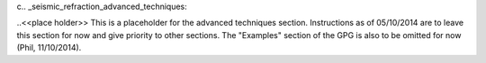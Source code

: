 c.. _seismic_refraction_advanced_techniques:

..<<place holder>>  This is a placeholder for the advanced techniques section. Instructions as of 05/10/2014 are to leave this section for now and give priority to other sections. The "Examples" section of the GPG is also to be omitted for now (Phil, 11/10/2014).
